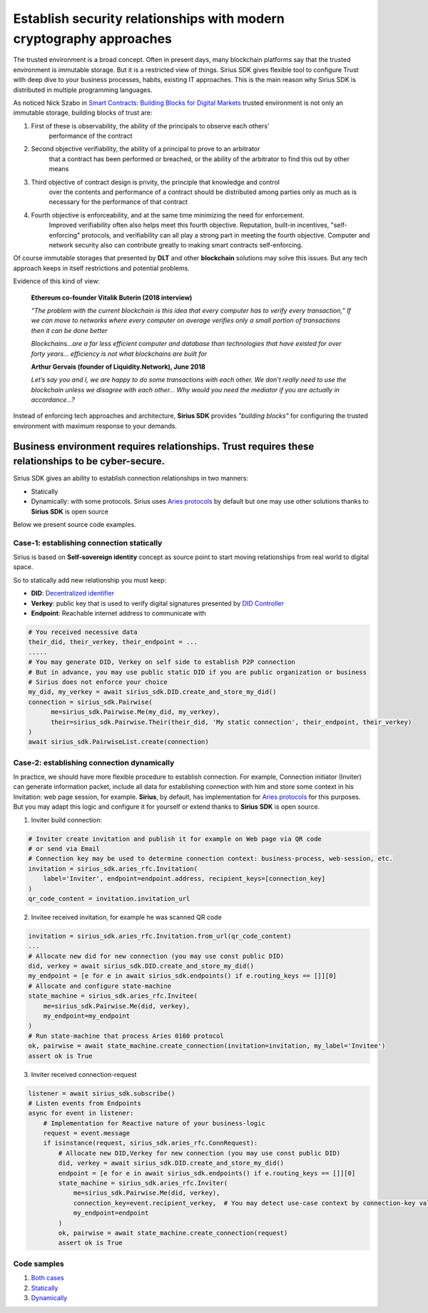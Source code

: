 ======================================================================
Establish security relationships with modern cryptography approaches
======================================================================
The trusted environment is a broad concept. Often in present days, many blockchain platforms say that
the trusted environment is immutable storage. But it is a restricted view of things. Sirius SDK gives flexible tool
to configure Trust with deep dive to your business processes, habits, existing IT approaches.
This is the main reason why Sirius SDK is distributed in multiple programming languages.

As noticed Nick Szabo in `Smart Contracts: Building Blocks for Digital Markets <http://www.truevaluemetrics.org/DBpdfs/BlockChain/Nick-Szabo-Smart-Contracts-Building-Blocks-for-Digital-Markets-1996-14591.pdf>`_
trusted environment is not only an immutable storage, building blocks of trust are:

1. First of these is observability, the ability of the principals to observe each others'
     performance of the contract
2. Second objective verifiability, the ability of a principal to prove to an arbitrator
     that a contract has been performed or breached, or the ability of the arbitrator to find this
     out by other means
3. Third objective of contract design is privity, the principle that knowledge and control
     over the contents and performance of a contract should be distributed among parties only
     as much as is necessary for the performance of that contract
4. Fourth objective is enforceability, and at the same time minimizing the need for enforcement.
     Improved verifiability often also helps meet this fourth objective.
     Reputation, built-in incentives, "self-enforcing" protocols,
     and verifiability can all play a strong part in meeting the fourth objective.
     Computer and network security also can contribute greatly to making smart contracts self-enforcing.

Of course immutable storages that presented by **DLT** and other **blockchain** solutions may solve
this issues. But any tech approach keeps in itself restrictions and potential problems.

Evidence of this kind of view:

  **Ethereum co-founder Vitalik Buterin (2018 interview)**

  *“The problem with the current blockchain is this idea that every computer has to verify every transaction,”*
  *If we can move to networks where every computer on average verifies only a small portion of transactions then it can be done better*

  *Blockchains…are a far less efficient computer and database than technologies that have existed for over forty years… efficiency is not what blockchains are built for*

  **Arthur Gervais (founder of Liquidity.Network), June 2018**

  *Let’s say you and I, we are happy to do some transactions with each other.
  We don’t really need to use the blockchain unless we disagree with each other…
  Why would you need the mediator if you are actually in accordance…?*


Instead of enforcing tech approaches and architecture, **Sirius SDK** provides *"building blocks"* for configuring
the trusted environment with maximum response to your demands.

Business environment requires relationships. Trust requires these relationships to be cyber-secure.
============================================================================================================================================
Sirius SDK gives an ability to establish connection relationships in two manners:

- Statically
- Dynamically: with some protocols. Sirius uses `Aries protocols <https://github.com/hyperledger/aries-rfcs/tree/master/features/0160-connection-protocol>`_
  by default but one may use other solutions thanks to **Sirius SDK** is open source

Below we present source code examples.

Case-1: establishing connection statically
*******************************************
Sirius is based on **Self-sovereign identity** concept as source point to start
moving relationships from real world to digital space.

.. image:: https://raw.githubusercontent.com/Sirius-social/sirius-sdk-python/master/docs/_static/ssi_actor.png
   :height: 200px
   :width: 250px
   :alt: Actor

So to statically add new relationship you must keep:

- **DID**: `Decentralized identifier <https://www.w3.org/TR/did-core/#dfn-decentralized-identifiers>`_
- **Verkey**: public key that is used to verify digital signatures presented by `DID Controller <https://www.w3.org/TR/did-core/#dfn-did-controllers>`_
- **Endpoint**: Reachable internet address to communicate with

.. code-block:: python

      # You received necessive data
      their_did, their_verkey, their_endpoint = ...
      .....
      # You may generate DID, Verkey on self side to establish P2P connection
      # But in advance, you may use public static DID if you are public organization or business
      # Sirius does not enforce your choice
      my_did, my_verkey = await sirius_sdk.DID.create_and_store_my_did()
      connection = sirius_sdk.Pairwise(
            me=sirius_sdk.Pairwise.Me(my_did, my_verkey),
            their=sirius_sdk.Pairwise.Their(their_did, 'My static connection', their_endpoint, their_verkey)
      )
      await sirius_sdk.PairwiseList.create(connection)


Case-2: establishing connection dynamically
*******************************************
In practice, we should have more flexible procedure to establish connection.
For example, Connection initiator (Inviter) can generate information packet, include all data for establishing
connection with him and store some context in his Invitation: web page session, for example.
**Sirius**, by default, has implementation for `Aries protocols <https://github.com/hyperledger/aries-rfcs/tree/master/features/0160-connection-protocol>`_
for this purposes. But you may adapt this logic and configure it for yourself or extend thanks to
**Sirius SDK** is open source.


1. Inviter build connection:

.. code-block:: python

      # Inviter create invitation and publish it for example on Web page via QR code
      # or send via Email
      # Connection key may be used to determine connection context: business-process, web-session, etc.
      invitation = sirius_sdk.aries_rfc.Invitation(
          label='Inviter', endpoint=endpoint.address, recipient_keys=[connection_key]
      )
      qr_code_content = invitation.invitation_url


2. Invitee received invitation, for example he was scanned QR code

.. code-block:: python

    invitation = sirius_sdk.aries_rfc.Invitation.from_url(qr_code_content)
    ...
    # Allocate new did for new connection (you may use const public DID)
    did, verkey = await sirius_sdk.DID.create_and_store_my_did()
    my_endpoint = [e for e in await sirius_sdk.endpoints() if e.routing_keys == []][0]
    # Allocate and configure state-machine
    state_machine = sirius_sdk.aries_rfc.Invitee(
        me=sirius_sdk.Pairwise.Me(did, verkey),
        my_endpoint=my_endpoint
    )
    # Run state-machine that process Aries 0160 protocol
    ok, pairwise = await state_machine.create_connection(invitation=invitation, my_label='Invitee')
    assert ok is True


3. Inviter received connection-request

.. code-block:: python

      listener = await sirius_sdk.subscribe()
      # Listen events from Endpoints
      async for event in listener:
          # Implementation for Reactive nature of your business-logic
          request = event.message
          if isinstance(request, sirius_sdk.aries_rfc.ConnRequest):
              # Allocate new DID,Verkey for new connection (you may use const public DID)
              did, verkey = await sirius_sdk.DID.create_and_store_my_did()
              endpoint = [e for e in await sirius_sdk.endpoints() if e.routing_keys == []][0]
              state_machine = sirius_sdk.aries_rfc.Inviter(
                  me=sirius_sdk.Pairwise.Me(did, verkey),
                  connection_key=event.recipient_verkey,  # You may detect use-case context by connection-key value
                  my_endpoint=endpoint
              )
              ok, pairwise = await state_machine.create_connection(request)
              assert ok is True



Code samples
*******************************************

1. `Both cases <https://github.com/Sirius-social/sirius-sdk-python/blob/master/how-tos/create_connections/main.py>`_
2. `Statically <https://github.com/Sirius-social/sirius-sdk-python/blob/e75d1633159f2fd3798e0a2524958ec43f8509e5/how-tos/create_connections/main.py#L80>`_
3. `Dynamically <https://github.com/Sirius-social/sirius-sdk-python/blob/e75d1633159f2fd3798e0a2524958ec43f8509e5/how-tos/create_connections/main.py#L97>`_
